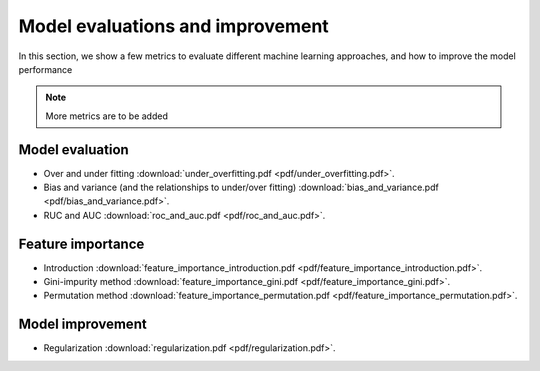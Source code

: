 Model evaluations and improvement
=====

In this section, we show a few metrics to evaluate different machine learning approaches, and how to improve the model performance

.. note::

   More metrics are to be added

Model evaluation
--------
* Over and under fitting :download:`under_overfitting.pdf <pdf/under_overfitting.pdf>`.
* Bias and variance (and the relationships to under/over fitting) :download:`bias_and_variance.pdf <pdf/bias_and_variance.pdf>`.
* RUC and AUC :download:`roc_and_auc.pdf <pdf/roc_and_auc.pdf>`.

Feature importance
--------
* Introduction :download:`feature_importance_introduction.pdf <pdf/feature_importance_introduction.pdf>`.
* Gini-impurity method :download:`feature_importance_gini.pdf <pdf/feature_importance_gini.pdf>`.
* Permutation method :download:`feature_importance_permutation.pdf <pdf/feature_importance_permutation.pdf>`.

Model improvement
--------
* Regularization :download:`regularization.pdf <pdf/regularization.pdf>`.
